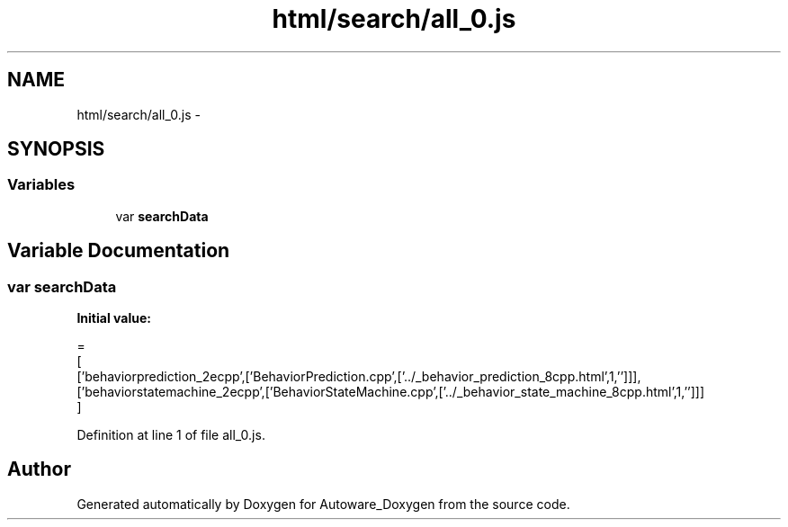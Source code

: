 .TH "html/search/all_0.js" 3 "Fri May 22 2020" "Autoware_Doxygen" \" -*- nroff -*-
.ad l
.nh
.SH NAME
html/search/all_0.js \- 
.SH SYNOPSIS
.br
.PP
.SS "Variables"

.in +1c
.ti -1c
.RI "var \fBsearchData\fP"
.br
.in -1c
.SH "Variable Documentation"
.PP 
.SS "var searchData"
\fBInitial value:\fP
.PP
.nf
=
[
  ['behaviorprediction_2ecpp',['BehaviorPrediction\&.cpp',['\&.\&./_behavior_prediction_8cpp\&.html',1,'']]],
  ['behaviorstatemachine_2ecpp',['BehaviorStateMachine\&.cpp',['\&.\&./_behavior_state_machine_8cpp\&.html',1,'']]]
]
.fi
.PP
Definition at line 1 of file all_0\&.js\&.
.SH "Author"
.PP 
Generated automatically by Doxygen for Autoware_Doxygen from the source code\&.
